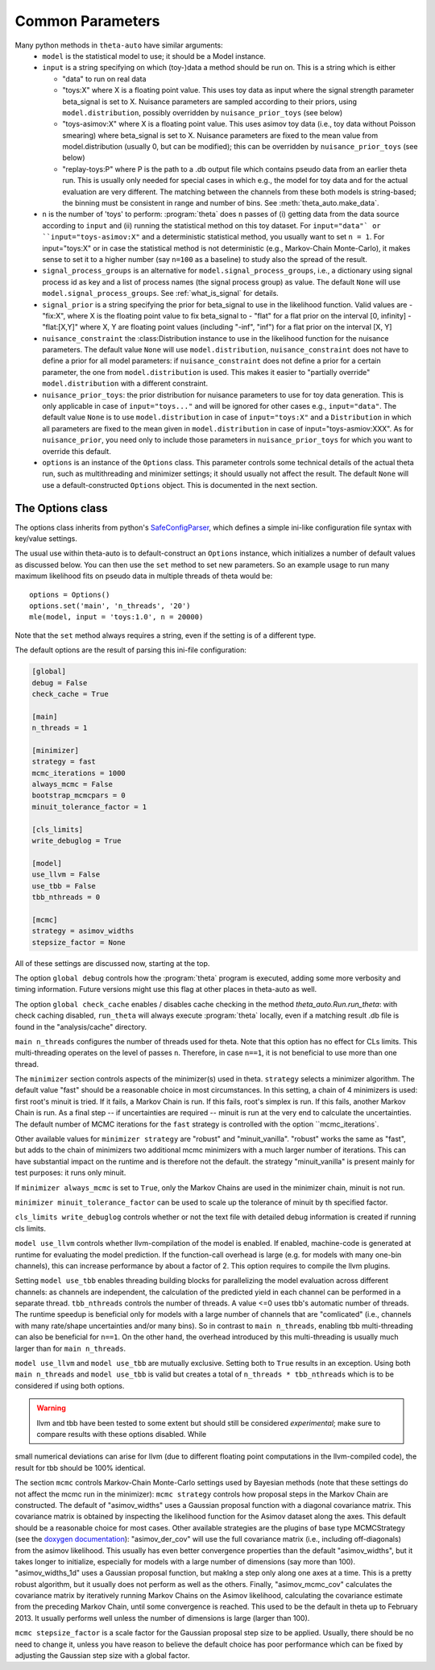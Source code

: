 .. _common_parameters:

*****************
Common Parameters
*****************

Many python methods in ``theta-auto`` have similar arguments:
 * ``model`` is  the statistical model to use; it should be a Model instance.
 * ``input`` is a string specifying on which (toy-)data a method should be run on. This is a string which is either
 
   * "data" to run on real data
   * "toys:X" where X is a floating point value. This uses toy data as input where the signal strength parameter beta_signal is set to X. Nuisance parameters are sampled according to their priors, using ``model.distribution``, possibly overridden by ``nuisance_prior_toys`` (see below)
   * "toys-asimov:X" where X is a floating point value. This uses asimov toy data (i.e., toy data without Poisson smearing) where beta_signal is set to X. Nuisance parameters are fixed to the mean value from model.distribution (usually 0, but can be modified); this can be overridden by ``nuisance_prior_toys`` (see below)
   * "replay-toys:P" where P is the path to a .db output file which contains pseudo data from an earlier theta run. This is usually only needed for special cases in which e.g., the model for toy data and for the actual evaluation are very different. The matching between the channels from these both models is string-based; the binning must be consistent in range and number of bins. See :meth:`theta_auto.make_data`.
   
 * ``n`` is the number of 'toys' to perform:  :program:`theta` does ``n`` passes of (i) getting data from the data source according to ``input`` and (ii) running the statistical
   method on this toy dataset. For ``input="data"` or ``input="toys-asimov:X"`` and a deterministic statistical method, you usually want to set ``n = 1``.
   For input="toys:X" or in case the statistical method is not deterministic (e.g., Markov-Chain Monte-Carlo), it makes sense to set it
   to a higher number (say ``n=100`` as a baseline) to study also the spread of the result.
 * ``signal_process_groups`` is an alternative for ``model.signal_process_groups``, i.e., a dictionary using signal process id as key and a list of
   process names (the signal process group) as value. The default ``None`` will use
   ``model.signal_process_groups``. See :ref:`what_is_signal` for details.
 * ``signal_prior`` is a string specifying the prior for beta_signal to use in the likelihood function. Valid values are
   - "fix:X", where X is the floating point value to fix beta_signal to
   - "flat" for a flat prior on the interval [0, infinity]
   - "flat:[X,Y]" where X, Y are floating point values (including "-inf", "inf") for a flat prior on the interval [X, Y]
 * ``nuisance_constraint`` the :class:Distribution instance to use in the likelihood function for the nuisance parameters. The default value ``None`` will use ``model.distribution``,
   ``nuisance_constraint`` does not have to define a prior for all model parameters:
   if ``nuisance_constraint`` does not define a prior for a certain parameter, the one from ``model.distribution`` is used. This makes it easier to "partially override" ``model.distribution``
   with a different constraint.
 * ``nuisance_prior_toys``: the prior distribution for nuisance parameters to use for toy data generation. This is only applicable in case of ``input="toys..."`` and will be ignored for
   other cases e.g., ``input="data"``. The default value ``None`` is to use ``model.distribution`` in case of ``input="toys:X"`` and a ``Distribution`` in which all parameters
   are fixed to the mean given in ``model.distribution`` in case of input="toys-asmiov:XXX". As for ``nuisance_prior``, you need only to include those parameters in
   ``nuisance_prior_toys`` for which you want to override this default.
 * ``options`` is an instance of the ``Options`` class. This parameter controls some technical details of the actual theta run, such as multithreading and minimizer settings; it should usually not affect the result. The default ``None`` will use a default-constructed ``Options`` object. This is documented in the next section.

.. _options_class:

=================
The Options class
=================

The options class inherits from python's `SafeConfigParser <http://docs.python.org/2/library/configparser.html>`_, which defines a simple ini-like
configuration file syntax with key/value settings.

The usual use within theta-auto is to default-construct an ``Options`` instance, which initializes a number of default values as discussed below.
You can then use the ``set`` method to set new parameters. So an example usage to run many maximum likelihood fits on pseudo data in multiple threads of theta would be::

 options = Options()
 options.set('main', 'n_threads', '20')
 mle(model, input = 'toys:1.0', n = 20000)
 
Note that the ``set`` method always requires a string, even if the setting is of a different type.

The default options are the result of parsing this ini-file configuration:

.. code-block:: none

 [global]
 debug = False
 check_cache = True
 
 [main]
 n_threads = 1
 
 [minimizer]
 strategy = fast
 mcmc_iterations = 1000
 always_mcmc = False
 bootstrap_mcmcpars = 0
 minuit_tolerance_factor = 1
       
 [cls_limits]
 write_debuglog = True
       
 [model]
 use_llvm = False
 use_tbb = False
 tbb_nthreads = 0
 
 [mcmc]
 strategy = asimov_widths
 stepsize_factor = None

All of these settings are discussed now, starting at the top.

The option ``global debug`` controls how the :program:`theta` program is executed, adding some more verbosity and timing information. Future versions
might use this flag at other places in theta-auto as well.

The option ``global check_cache`` enables / disables cache checking in the method `theta_auto.Run.run_theta`: with check caching disabled, ``run_theta`` will
always execute :program:`theta` locally, even if a matching result .db file is found in the "analysis/cache" directory.

``main n_threads`` configures the number of threads used for theta. Note that this option has no effect for CLs limits. This multi-threading operates on the level
of passes ``n``. Therefore, in case ``n==1``, it is not beneficial to use more than one thread.

The ``minimizer`` section controls aspects of the minimizer(s) used in theta. ``strategy`` selects a minimizer algorithm. The default value "fast"
should be a reasonable choice in most circumstances. In this setting, a chain of 4 minimizers is used: first root's minuit is tried. If it fails, a Markov Chain
is run. If this fails, root's simplex is run. If this fails, another Markov Chain is run. As a final step -- if uncertainties are required --
minuit is run at the very end to calculate the uncertainties. The default number of MCMC iterations for the ``fast`` strategy is controlled with the option ``mcmc_iterations`.

Other available values for ``minimizer strategy`` are "robust" and "minuit_vanilla". "robust" works the same as "fast", but adds to the chain
of minimizers two additional mcmc minimizers with a much larger number of iterations.
This can have substantial impact on the runtime and is therefore not the default. the strategy "minuit_vanilla" is present mainly for test purposes: it runs only minuit.

If ``minimizer always_mcmc`` is set to ``True``, only the Markov Chains are used in the minimizer chain, minuit is not run.

``minimizer minuit_tolerance_factor`` can be used to scale up the tolerance of minuit by th specified factor.

``cls_limits write_debuglog`` controls whether or not the text file with detailed debug information is created if running cls limits.

``model use_llvm`` controls whether llvm-compilation of the model is enabled. If enabled, machine-code is generated at runtime for evaluating the model
prediction. If the function-call overhead is large (e.g. for models with many one-bin channels), this can increase performance by about a factor of 2.
This option requires to compile the llvm plugins.

Setting ``model use_tbb`` enables threading building blocks for parallelizing the model evaluation across different channels: as channels are independent,
the calculation of the predicted yield in each channel can be performed in a separate thread. ``tbb_nthreads`` controls the number of threads. A value <=0
uses tbb's automatic number of threads. The runtime speedup is beneficial only for models with a large number of channels that are "comlicated" (i.e., channels
with many rate/shape uncertainties and/or many bins). So in contrast to ``main n_threads``, enabling tbb multi-threading can also be beneficial for ``n==1``. On the
other hand, the overhead introduced by this multi-threading is usually much larger than for ``main n_threads``.

``model use_llvm`` and ``model use_tbb`` are mutually exclusive. Setting both to ``True`` results in an exception. Using both ``main n_threads`` and ``model use_tbb``
is valid but creates a total of ``n_threads * tbb_nthreads`` which is to be considered if using both options.

.. warning:: llvm and tbb have been tested to some extent but should still be considered *experimental*; make sure to compare results with these options disabled. While
small numerical deviations can arise for llvm (due to different floating point computations in the llvm-compiled code), the result for tbb should be 100% identical.

The section ``mcmc`` controls Markov-Chain Monte-Carlo settings used by Bayesian methods (note that these settings do not affect the mcmc run in the minimizer):
``mcmc strategy`` controls how proposal steps in the Markov Chain are constructed. The default of "asimov_widths" uses a Gaussian proposal function with a diagonal
covariance matrix. This covariance matrix is obtained by inspecting the likelihood function for the Asimov dataset along the axes. This default should be a reasonable
choice for most cases. Other available strategies are the plugins of base type MCMCStrategy (see the `doxygen documentation <http://www-ekp.physik.uni-karlsruhe.de/~ott/theta/testing/html/classtheta_1_1MCMCStrategy.html>`_): "asimov_der_cov" will use the full covariance matrix (i.e., including off-diagonals) from
the asimov likelihood. This usually has even better convergence properties than the default "asimov_widths", but it takes longer to initialize, especially for models
with a large number of dimensions (say more than 100). "asimov_widths_1d" uses a Gaussian proposal function, but maklng a step only along one axes at a time.
This is a pretty robust algorithm, but it usually does not perform as well as the others. Finally, "asimov_mcmc_cov" calculates the covariance matrix
by iteratively running Markov Chains on the Asimov likelihood, calculating the covariance estimate from the preceding Markov Chain, until some convergence is
reached. This used to be the default in theta up to February 2013. It usually performs well unless the number of dimensions is large (larger than 100).

``mcmc stepsize_factor`` is a scale factor for the Gaussian proposal step size to be applied. Usually, there should be no need to change it, unless you have reason
to believe the default choice has poor performance which can be fixed by adjusting the Gaussian step size with a global factor.

